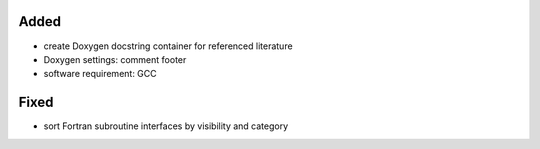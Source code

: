Added
.....

- create Doxygen docstring container for referenced literature

- Doxygen settings:  comment footer

- software requirement:  GCC

Fixed
.....

- sort Fortran subroutine interfaces by visibility and category
